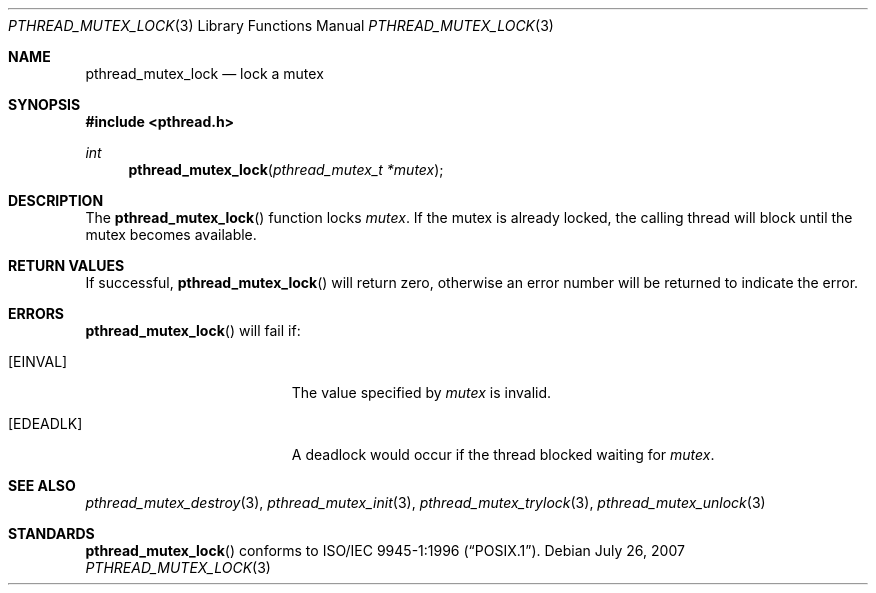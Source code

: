.\"
.\" Copyright (c) 1997 Brian Cully <shmit@kublai.com>
.\" All rights reserved.
.\"
.\" Redistribution and use in source and binary forms, with or without
.\" modification, are permitted provided that the following conditions
.\" are met:
.\" 1. Redistributions of source code must retain the above copyright
.\"    notice, this list of conditions and the following disclaimer.
.\" 2. Redistributions in binary form must reproduce the above copyright
.\"    notice, this list of conditions and the following disclaimer in the
.\"    documentation and/or other materials provided with the distribution.
.\" 3. Neither the name of the author nor the names of any co-contributors
.\"    may be used to endorse or promote products derived from this software
.\"    without specific prior written permission.
.\"
.\" THIS SOFTWARE IS PROVIDED BY JOHN BIRRELL AND CONTRIBUTORS ``AS IS'' AND
.\" ANY EXPRESS OR IMPLIED WARRANTIES, INCLUDING, BUT NOT LIMITED TO, THE
.\" IMPLIED WARRANTIES OF MERCHANTABILITY AND FITNESS FOR A PARTICULAR PURPOSE
.\" ARE DISCLAIMED.  IN NO EVENT SHALL THE REGENTS OR CONTRIBUTORS BE LIABLE
.\" FOR ANY DIRECT, INDIRECT, INCIDENTAL, SPECIAL, EXEMPLARY, OR CONSEQUENTIAL
.\" DAMAGES (INCLUDING, BUT NOT LIMITED TO, PROCUREMENT OF SUBSTITUTE GOODS
.\" OR SERVICES; LOSS OF USE, DATA, OR PROFITS; OR BUSINESS INTERRUPTION)
.\" HOWEVER CAUSED AND ON ANY THEORY OF LIABILITY, WHETHER IN CONTRACT, STRICT
.\" LIABILITY, OR TORT (INCLUDING NEGLIGENCE OR OTHERWISE) ARISING IN ANY WAY
.\" OUT OF THE USE OF THIS SOFTWARE, EVEN IF ADVISED OF THE POSSIBILITY OF
.\" SUCH DAMAGE.
.\"
.Dd $Mdocdate: July 26 2007 $
.Dt PTHREAD_MUTEX_LOCK 3
.Os
.Sh NAME
.Nm pthread_mutex_lock
.Nd lock a mutex
.Sh SYNOPSIS
.Fd #include <pthread.h>
.Ft int
.Fn pthread_mutex_lock "pthread_mutex_t *mutex"
.Sh DESCRIPTION
The
.Fn pthread_mutex_lock
function locks
.Fa mutex .
If the mutex is already locked, the calling thread will block until the
mutex becomes available.
.Sh RETURN VALUES
If successful,
.Fn pthread_mutex_lock
will return zero, otherwise an error number will be returned to
indicate the error.
.Sh ERRORS
.Fn pthread_mutex_lock
will fail if:
.Bl -tag -width Er
.It Bq Er EINVAL
The value specified by
.Fa mutex
is invalid.
.It Bq Er EDEADLK
A deadlock would occur if the thread blocked waiting for
.Fa mutex .
.El
.Sh SEE ALSO
.Xr pthread_mutex_destroy 3 ,
.Xr pthread_mutex_init 3 ,
.Xr pthread_mutex_trylock 3 ,
.Xr pthread_mutex_unlock 3
.Sh STANDARDS
.Fn pthread_mutex_lock
conforms to
.St -p1003.1-96 .
